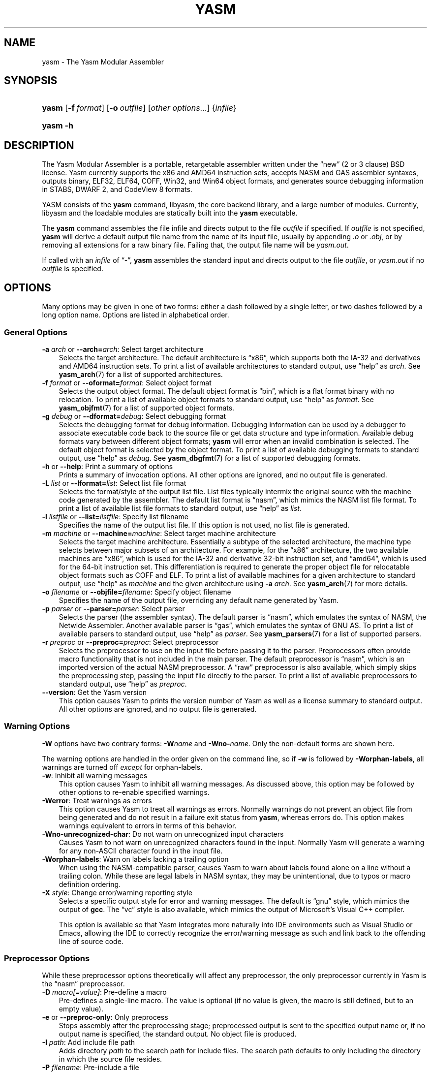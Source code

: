 .\"     Title: yasm
.\"    Author: Peter Johnson <peter@tortall.net>
.\" Generator: DocBook XSL Stylesheets v1.70.1 <http://docbook.sf.net/>
.\"      Date: October 2006
.\"    Manual: The Yasm Modular Assembler
.\"    Source: Yasm
.\"
.TH "YASM" "1" "October 2006" "Yasm" "The Yasm Modular Assembler"
.\" disable hyphenation
.nh
.\" disable justification (adjust text to left margin only)
.ad l
.SH "NAME"
yasm \- The Yasm Modular Assembler
.SH "SYNOPSIS"
.HP 5
\fByasm\fR [\fB\-f\ \fR\fB\fIformat\fR\fR] [\fB\-o\ \fR\fB\fIoutfile\fR\fR] [\fB\fIother\ options\fR\fR...] {\fIinfile\fR}
.HP 5
\fByasm\fR \fB\-h\fR
.SH "DESCRIPTION"
.PP
The Yasm Modular Assembler is a portable, retargetable assembler written under the
\(lqnew\(rq
(2 or 3 clause) BSD license. Yasm currently supports the x86 and AMD64 instruction sets, accepts NASM and GAS assembler syntaxes, outputs binary, ELF32, ELF64, COFF, Win32, and Win64 object formats, and generates source debugging information in STABS, DWARF 2, and CodeView 8 formats.
.PP
YASM consists of the
\fByasm\fR
command, libyasm, the core backend library, and a large number of modules. Currently, libyasm and the loadable modules are statically built into the
\fByasm\fR
executable.
.PP
The
\fByasm\fR
command assembles the file infile and directs output to the file
\fIoutfile\fR
if specified. If
\fIoutfile\fR
is not specified,
\fByasm\fR
will derive a default output file name from the name of its input file, usually by appending
\fI.o\fR
or
\fI.obj\fR, or by removing all extensions for a raw binary file. Failing that, the output file name will be
\fIyasm.out\fR.
.PP
If called with an
\fIinfile\fR
of
\(lq\-\(rq,
\fByasm\fR
assembles the standard input and directs output to the file
\fIoutfile\fR, or
\fIyasm.out\fR
if no
\fIoutfile\fR
is specified.
.SH "OPTIONS"
.PP
Many options may be given in one of two forms: either a dash followed by a single letter, or two dashes followed by a long option name. Options are listed in alphabetical order.
.SS "General Options"
.TP 3n
\fB\-a \fR\fB\fIarch\fR\fR or \fB\-\-arch=\fR\fB\fIarch\fR\fR: Select target architecture
Selects the target architecture. The default architecture is
\(lqx86\(rq, which supports both the IA\-32 and derivatives and AMD64 instruction sets. To print a list of available architectures to standard output, use
\(lqhelp\(rq
as
\fIarch\fR. See
\fByasm_arch\fR(7)
for a list of supported architectures.
.TP 3n
\fB\-f \fR\fB\fIformat\fR\fR or \fB\-\-oformat=\fR\fB\fIformat\fR\fR: Select object format
Selects the output object format. The default object format is
\(lqbin\(rq, which is a flat format binary with no relocation. To print a list of available object formats to standard output, use
\(lqhelp\(rq
as
\fIformat\fR. See
\fByasm_objfmt\fR(7)
for a list of supported object formats.
.TP 3n
\fB\-g \fR\fB\fIdebug\fR\fR or \fB\-\-dformat=\fR\fB\fIdebug\fR\fR: Select debugging format
Selects the debugging format for debug information. Debugging information can be used by a debugger to associate executable code back to the source file or get data structure and type information. Available debug formats vary between different object formats;
\fByasm\fR
will error when an invalid combination is selected. The default object format is selected by the object format. To print a list of available debugging formats to standard output, use
\(lqhelp\(rq
as
\fIdebug\fR. See
\fByasm_dbgfmt\fR(7)
for a list of supported debugging formats.
.TP 3n
\fB\-h\fR or \fB\-\-help\fR: Print a summary of options
Prints a summary of invocation options. All other options are ignored, and no output file is generated.
.TP 3n
\fB\-L \fR\fB\fIlist\fR\fR or \fB\-\-lformat=\fR\fB\fIlist\fR\fR: Select list file format
Selects the format/style of the output list file. List files typically intermix the original source with the machine code generated by the assembler. The default list format is
\(lqnasm\(rq, which mimics the NASM list file format. To print a list of available list file formats to standard output, use
\(lqhelp\(rq
as
\fIlist\fR.
.TP 3n
\fB\-l \fR\fB\fIlistfile\fR\fR or \fB\-\-list=\fR\fB\fIlistfile\fR\fR: Specify list filename
Specifies the name of the output list file. If this option is not used, no list file is generated.
.TP 3n
\fB\-m \fR\fB\fImachine\fR\fR or \fB\-\-machine=\fR\fB\fImachine\fR\fR: Select target machine architecture
Selects the target machine architecture. Essentially a subtype of the selected architecture, the machine type selects between major subsets of an architecture. For example, for the
\(lqx86\(rq
architecture, the two available machines are
\(lqx86\(rq, which is used for the IA\-32 and derivative 32\-bit instruction set, and
\(lqamd64\(rq, which is used for the 64\-bit instruction set. This differentiation is required to generate the proper object file for relocatable object formats such as COFF and ELF. To print a list of available machines for a given architecture to standard output, use
\(lqhelp\(rq
as
\fImachine\fR
and the given architecture using
\fB\-a \fR\fB\fIarch\fR\fR. See
\fByasm_arch\fR(7)
for more details.
.TP 3n
\fB\-o \fR\fB\fIfilename\fR\fR or \fB\-\-objfile=\fR\fB\fIfilename\fR\fR: Specify object filename
Specifies the name of the output file, overriding any default name generated by Yasm.
.TP 3n
\fB\-p \fR\fB\fIparser\fR\fR or \fB\-\-parser=\fR\fB\fIparser\fR\fR: Select parser
Selects the parser (the assembler syntax). The default parser is
\(lqnasm\(rq, which emulates the syntax of NASM, the Netwide Assembler. Another available parser is
\(lqgas\(rq, which emulates the syntax of GNU AS. To print a list of available parsers to standard output, use
\(lqhelp\(rq
as
\fIparser\fR. See
\fByasm_parsers\fR(7)
for a list of supported parsers.
.TP 3n
\fB\-r \fR\fB\fIpreproc\fR\fR or \fB\-\-preproc=\fR\fB\fIpreproc\fR\fR: Select preprocessor
Selects the preprocessor to use on the input file before passing it to the parser. Preprocessors often provide macro functionality that is not included in the main parser. The default preprocessor is
\(lqnasm\(rq, which is an imported version of the actual NASM preprocessor. A
\(lqraw\(rq
preprocessor is also available, which simply skips the preprocessing step, passing the input file directly to the parser. To print a list of available preprocessors to standard output, use
\(lqhelp\(rq
as
\fIpreproc\fR.
.TP 3n
\fB\-\-version\fR: Get the Yasm version
This option causes Yasm to prints the version number of Yasm as well as a license summary to standard output. All other options are ignored, and no output file is generated.
.\" end of SS subsection "General Options"
.SS "Warning Options"
.PP
\fB\-W\fR
options have two contrary forms:
\fB\-W\fR\fB\fIname\fR\fR
and
\fB\-Wno\-\fR\fB\fIname\fR\fR. Only the non\-default forms are shown here.
.PP
The warning options are handled in the order given on the command line, so if
\fB\-w\fR
is followed by
\fB\-Worphan\-labels\fR, all warnings are turned off
\fIexcept\fR
for orphan\-labels.
.TP 3n
\fB\-w\fR: Inhibit all warning messages
This option causes Yasm to inhibit all warning messages. As discussed above, this option may be followed by other options to re\-enable specified warnings.
.TP 3n
\fB\-Werror\fR: Treat warnings as errors
This option causes Yasm to treat all warnings as errors. Normally warnings do not prevent an object file from being generated and do not result in a failure exit status from
\fByasm\fR, whereas errors do. This option makes warnings equivalent to errors in terms of this behavior.
.TP 3n
\fB\-Wno\-unrecognized\-char\fR: Do not warn on unrecognized input characters
Causes Yasm to not warn on unrecognized characters found in the input. Normally Yasm will generate a warning for any non\-ASCII character found in the input file.
.TP 3n
\fB\-Worphan\-labels\fR: Warn on labels lacking a trailing option
When using the NASM\-compatible parser, causes Yasm to warn about labels found alone on a line without a trailing colon. While these are legal labels in NASM syntax, they may be unintentional, due to typos or macro definition ordering.
.TP 3n
\fB\-X \fR\fB\fIstyle\fR\fR: Change error/warning reporting style
Selects a specific output style for error and warning messages. The default is
\(lqgnu\(rq
style, which mimics the output of
\fBgcc\fR. The
\(lqvc\(rq
style is also available, which mimics the output of Microsoft's Visual C++ compiler.
.sp
This option is available so that Yasm integrates more naturally into IDE environments such as
Visual Studio
or
Emacs, allowing the IDE to correctly recognize the error/warning message as such and link back to the offending line of source code.
.\" end of SS subsection "Warning Options"
.SS "Preprocessor Options"
.PP
While these preprocessor options theoretically will affect any preprocessor, the only preprocessor currently in Yasm is the
\(lqnasm\(rq
preprocessor.
.TP 3n
\fB\-D \fR\fB\fImacro[=value]\fR\fR: Pre\-define a macro
Pre\-defines a single\-line macro. The value is optional (if no value is given, the macro is still defined, but to an empty value).
.TP 3n
\fB\-e\fR or \fB\-\-preproc\-only\fR: Only preprocess
Stops assembly after the preprocessing stage; preprocessed output is sent to the specified output name or, if no output name is specified, the standard output. No object file is produced.
.TP 3n
\fB\-I \fR\fB\fIpath\fR\fR: Add include file path
Adds directory
\fIpath\fR
to the search path for include files. The search path defaults to only including the directory in which the source file resides.
.TP 3n
\fB\-P \fR\fB\fIfilename\fR\fR: Pre\-include a file
Pre\-includes file
\fIfilename\fR, making it look as though
\fIfilename\fR
was prepended to the input. Can be useful for prepending multi\-line macros that the
\fB\-D\fR
can't support.
.TP 3n
\fB\-U \fR\fB\fImacro\fR\fR: Undefine a macro
Undefines a single\-line macro (may be either a built\-in macro or one defined earlier in the command line with
\fB\-D\fR.
.\" end of SS subsection "Preprocessor Options"
.SH "EXAMPLES"
.PP
To assemble NASM syntax, 32\-bit x86 source
\fIsource.asm\fR
into ELF file
\fIsource.o\fR, warning on orphan labels:
.sp
.RS 3n
.nf
yasm \-f elf32 \-Worphan\-labels source.asm
.fi
.RE
.PP
To assemble NASM syntax AMD64 source
\fIx.asm\fR
into Win64 file
\fIobject.obj\fR:
.sp
.RS 3n
.nf
yasm \-f win64 \-o object.obj x.asm
.fi
.RE
.PP
To assemble already preprocessed NASM syntax x86 source
\fIy.asm\fR
into flat binary file
\fIy.com\fR:
.sp
.RS 3n
.nf
yasm \-f bin \-r raw \-o y.com y.asm
.fi
.RE
.SH "DIAGNOSTICS"
.PP
The
\fByasm\fR
command exits 0 on success, and nonzero if an error occurs.
.SH "COMPATIBILITY"
.PP
Yasm's NASM parser and preprocessor, while they strive to be as compatible as possible with NASM, have a few incompatibilities due to YASM's different internal structure.
.PP
Yasm's GAS parser and preprocessor are missing a number of features present in GNU AS.
.SH "RESTRICTIONS"
.PP
As object files are often architecture and machine dependent, not all combinations of object formats, architectures, and machines are legal; trying to use an invalid combination will result in an error.
.PP
There is no support for symbol maps.
.SH "SEE ALSO"
.PP
\fByasm_arch\fR(7),
\fByasm_dbgfmt\fR(7),
\fByasm_objfmt\fR(7),
\fByasm_parsers\fR(7)
.PP
Related tools:
\fBas\fR(1),
\fBld\fR(1),
\fBnasm\fR(1)
.SH "BUGS"
.PP
When using the
\(lqx86\(rq
architecture, it is overly easy to generate AMD64 code (using the
\fBBITS 64\fR
directive) and generate a 32\-bit object file (by failing to specify
\fB\-m amd64\fR
or selecting a 64\-bit object format such as ELF64 on the command line). Similarly, specifying
\fB\-m amd64\fR
does not default the BITS setting to 64. An easy way to avoid this is by directly specifying a 64\-bit object format such as
\fB\-f elf64\fR.
.SH "AUTHOR"
.PP
\fBPeter\fR \fBJohnson\fR <peter@tortall.net>
.sp -1n
.IP "" 3n
Author.
.SH "COPYRIGHT"
Copyright \(co 2004, 2005, 2006 Peter Johnson
